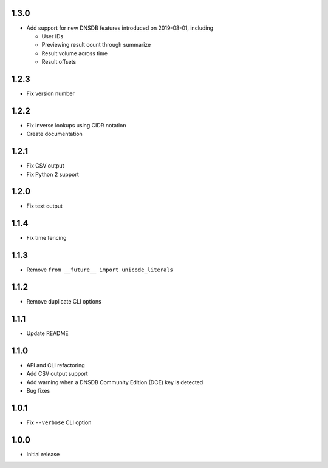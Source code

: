 1.3.0
-----

- Add support for new DNSDB features introduced on 2019-08-01, including

  - User IDs
  - Previewing result count through summarize
  - Result volume across time
  - Result offsets


1.2.3
-----

- Fix version number

1.2.2
-----

- Fix inverse lookups using CIDR notation
- Create documentation

1.2.1
-----

- Fix CSV output
- Fix Python 2 support

1.2.0
-----

- Fix text output

1.1.4
-----

- Fix time fencing


1.1.3
-----

- Remove ``from __future__ import unicode_literals``

1.1.2
-----

- Remove duplicate CLI options

1.1.1
-----

- Update README

1.1.0
-----

- API and CLI refactoring
- Add CSV output support
- Add warning when a DNSDB Community Edition (DCE) key is detected
- Bug fixes

1.0.1
-----

- Fix ``--verbose`` CLI option

1.0.0
-----

- Initial release
